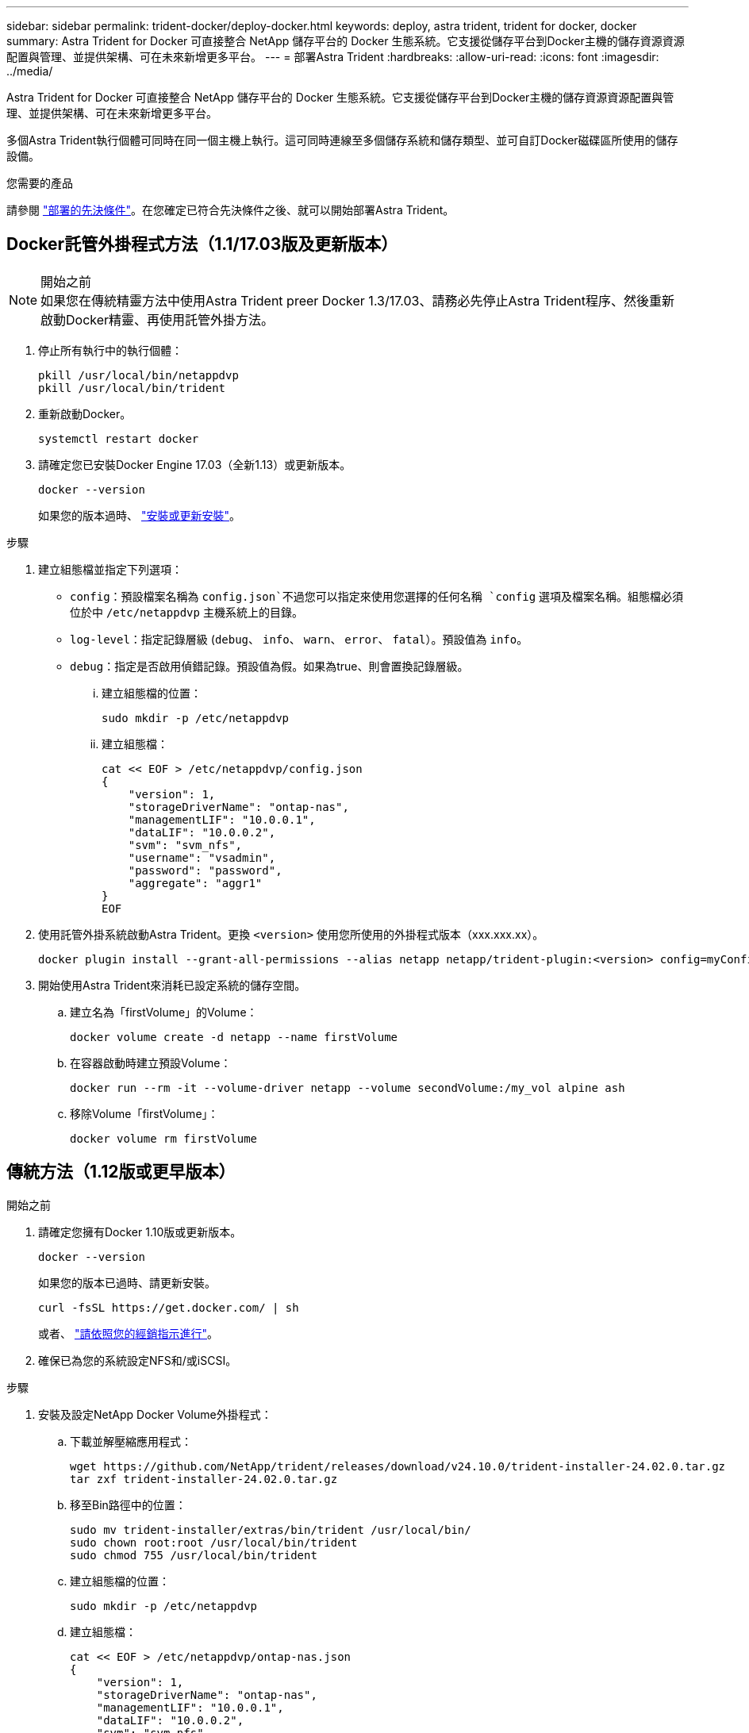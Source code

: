 ---
sidebar: sidebar 
permalink: trident-docker/deploy-docker.html 
keywords: deploy, astra trident, trident for docker, docker 
summary: Astra Trident for Docker 可直接整合 NetApp 儲存平台的 Docker 生態系統。它支援從儲存平台到Docker主機的儲存資源資源配置與管理、並提供架構、可在未來新增更多平台。 
---
= 部署Astra Trident
:hardbreaks:
:allow-uri-read: 
:icons: font
:imagesdir: ../media/


[role="lead"]
Astra Trident for Docker 可直接整合 NetApp 儲存平台的 Docker 生態系統。它支援從儲存平台到Docker主機的儲存資源資源配置與管理、並提供架構、可在未來新增更多平台。

多個Astra Trident執行個體可同時在同一個主機上執行。這可同時連線至多個儲存系統和儲存類型、並可自訂Docker磁碟區所使用的儲存設備。

.您需要的產品
請參閱 link:prereqs-docker.html["部署的先決條件"]。在您確定已符合先決條件之後、就可以開始部署Astra Trident。



== Docker託管外掛程式方法（1.1/17.03版及更新版本）

.開始之前

NOTE: 如果您在傳統精靈方法中使用Astra Trident preer Docker 1.3/17.03、請務必先停止Astra Trident程序、然後重新啟動Docker精靈、再使用託管外掛方法。

. 停止所有執行中的執行個體：
+
[listing]
----
pkill /usr/local/bin/netappdvp
pkill /usr/local/bin/trident
----
. 重新啟動Docker。
+
[listing]
----
systemctl restart docker
----
. 請確定您已安裝Docker Engine 17.03（全新1.13）或更新版本。
+
[listing]
----
docker --version
----
+
如果您的版本過時、 https://docs.docker.com/engine/install/["安裝或更新安裝"^]。



.步驟
. 建立組態檔並指定下列選項：
+
**  `config`：預設檔案名稱為 `config.json`不過您可以指定來使用您選擇的任何名稱 `config` 選項及檔案名稱。組態檔必須位於中 `/etc/netappdvp` 主機系統上的目錄。
** `log-level`：指定記錄層級 (`debug`、 `info`、 `warn`、 `error`、 `fatal`）。預設值為 `info`。
** `debug`：指定是否啟用偵錯記錄。預設值為假。如果為true、則會置換記錄層級。
+
... 建立組態檔的位置：
+
[listing]
----
sudo mkdir -p /etc/netappdvp
----
... 建立組態檔：
+
[listing]
----
cat << EOF > /etc/netappdvp/config.json
{
    "version": 1,
    "storageDriverName": "ontap-nas",
    "managementLIF": "10.0.0.1",
    "dataLIF": "10.0.0.2",
    "svm": "svm_nfs",
    "username": "vsadmin",
    "password": "password",
    "aggregate": "aggr1"
}
EOF
----




. 使用託管外掛系統啟動Astra Trident。更換 `<version>` 使用您所使用的外掛程式版本（xxx.xxx.xx）。
+
[listing]
----
docker plugin install --grant-all-permissions --alias netapp netapp/trident-plugin:<version> config=myConfigFile.json
----
. 開始使用Astra Trident來消耗已設定系統的儲存空間。
+
.. 建立名為「firstVolume」的Volume：
+
[listing]
----
docker volume create -d netapp --name firstVolume
----
.. 在容器啟動時建立預設Volume：
+
[listing]
----
docker run --rm -it --volume-driver netapp --volume secondVolume:/my_vol alpine ash
----
.. 移除Volume「firstVolume」：
+
[listing]
----
docker volume rm firstVolume
----






== 傳統方法（1.12版或更早版本）

.開始之前
. 請確定您擁有Docker 1.10版或更新版本。
+
[listing]
----
docker --version
----
+
如果您的版本已過時、請更新安裝。

+
[listing]
----
curl -fsSL https://get.docker.com/ | sh
----
+
或者、 https://docs.docker.com/engine/install/["請依照您的經銷指示進行"^]。

. 確保已為您的系統設定NFS和/或iSCSI。


.步驟
. 安裝及設定NetApp Docker Volume外掛程式：
+
.. 下載並解壓縮應用程式：
+
[listing]
----
wget https://github.com/NetApp/trident/releases/download/v24.10.0/trident-installer-24.02.0.tar.gz
tar zxf trident-installer-24.02.0.tar.gz
----
.. 移至Bin路徑中的位置：
+
[listing]
----
sudo mv trident-installer/extras/bin/trident /usr/local/bin/
sudo chown root:root /usr/local/bin/trident
sudo chmod 755 /usr/local/bin/trident
----
.. 建立組態檔的位置：
+
[listing]
----
sudo mkdir -p /etc/netappdvp
----
.. 建立組態檔：
+
[listing]
----
cat << EOF > /etc/netappdvp/ontap-nas.json
{
    "version": 1,
    "storageDriverName": "ontap-nas",
    "managementLIF": "10.0.0.1",
    "dataLIF": "10.0.0.2",
    "svm": "svm_nfs",
    "username": "vsadmin",
    "password": "password",
    "aggregate": "aggr1"
}
EOF
----


. 放置二進位檔案並建立組態檔案之後、請使用所需的組態檔案啟動 Trident 精靈。
+
[listing]
----
sudo trident --config=/etc/netappdvp/ontap-nas.json
----
+

NOTE: 除非指定、否則 Volume 驅動程式的預設名稱為「 NetApp 」。

+
精靈啟動後、您可以使用Docker CLI介面來建立及管理磁碟區

. 建立Volume：
+
[listing]
----
docker volume create -d netapp --name trident_1
----
. 在啟動容器時配置Docker Volume：
+
[listing]
----
docker run --rm -it --volume-driver netapp --volume trident_2:/my_vol alpine ash
----
. 移除Docker Volume：
+
[listing]
----
docker volume rm trident_1
docker volume rm trident_2
----




== 在系統啟動時啟動Astra Trident

如需系統型系統的單元檔案範例、請參閱 `contrib/trident.service.example` 在Git repo中。若要搭配RHEL使用檔案、請執行下列步驟：

. 將檔案複製到正確的位置。
+
如果執行多個執行個體、則應使用單元檔案的唯一名稱。

+
[listing]
----
cp contrib/trident.service.example /usr/lib/systemd/system/trident.service
----
. 編輯檔案、變更說明（第2行）以符合驅動程式名稱和組態檔案路徑（第9行）、以反映您的環境。
. 重新載入系統d以擷取變更：
+
[listing]
----
systemctl daemon-reload
----
. 啟用服務。
+
此名稱會根據您在中命名檔案的內容而有所不同 `/usr/lib/systemd/system` 目錄。

+
[listing]
----
systemctl enable trident
----
. 啟動服務。
+
[listing]
----
systemctl start trident
----
. 檢視狀態。
+
[listing]
----
systemctl status trident
----



NOTE: 每當您修改單元檔案時、請執行 `systemctl daemon-reload` 命令、讓IT知道變更。
